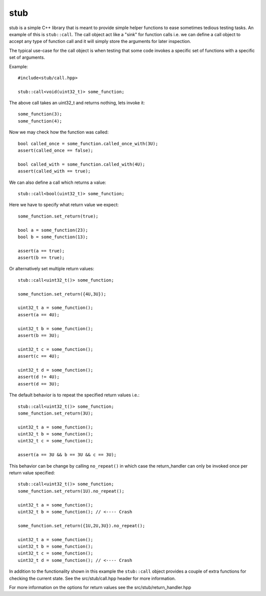 stub
====

stub is a simple C++ library that is meant to provide simple helper
functions to ease sometimes tedious testing tasks. An example of this
is ``stub::call``. The call object act like a "sink" for function
calls i.e. we can define a call object to accept any type of function
call and it will simply store the arguments for later inspection.

The typical use-case for the call object is when testing that
some code invokes a specific set of functions with a specific
set of arguments.

Example:

::

   #include<stub/call.hpp>

   stub::call<void(uint32_t)> some_function;

The above call takes an uint32_t and returns nothing, lets
invoke it:

::

    some_function(3);
    some_function(4);

Now we may check how the function was called:

::

    bool called_once = some_function.called_once_with(3U);
    assert(called_once == false);

    bool called_with = some_function.called_with(4U);
    assert(called_with == true);

We can also define a call which returns a value:

::

    stub::call<bool(uint32_t)> some_function;

Here we have to specify what return value we expect:

::

    some_function.set_return(true);

    bool a = some_function(23);
    bool b = some_function(13);

    assert(a == true);
    assert(b == true);

Or alternatively set multiple return values:

::

    stub::call<uint32_t()> some_function;

    some_function.set_return({4U,3U});

    uint32_t a = some_function();
    assert(a == 4U);

    uint32_t b = some_function();
    assert(b == 3U);

    uint32_t c = some_function();
    assert(c == 4U);

    uint32_t d = some_function();
    assert(d != 4U);
    assert(d == 3U);

The default behavior is to repeat the specified return values i.e.:

::

    stub::call<uint32_t()> some_function;
    some_function.set_return(3U);

    uint32_t a = some_function();
    uint32_t b = some_function();
    uint32_t c = some_function();

    assert(a == 3U && b == 3U && c == 3U);

This behavior can be change by calling ``no_repeat()`` in which case
the return_handler can only be invoked once per return value
specified:

::

    stub::call<uint32_t()> some_function;
    some_function.set_return(1U).no_repeat();

    uint32_t a = some_function();
    uint32_t b = some_function(); // <---- Crash

    some_function.set_return({1U,2U,3U}).no_repeat();

    uint32_t a = some_function();
    uint32_t b = some_function();
    uint32_t c = some_function();
    uint32_t d = some_function(); // <---- Crash

In addition to the functionality shown in this example the
``stub::call`` object provides a couple of extra functions for
checking the current state. See the src/stub/call.hpp header for more
information.

For more information on the options for return values see the
src/stub/return_handler.hpp
